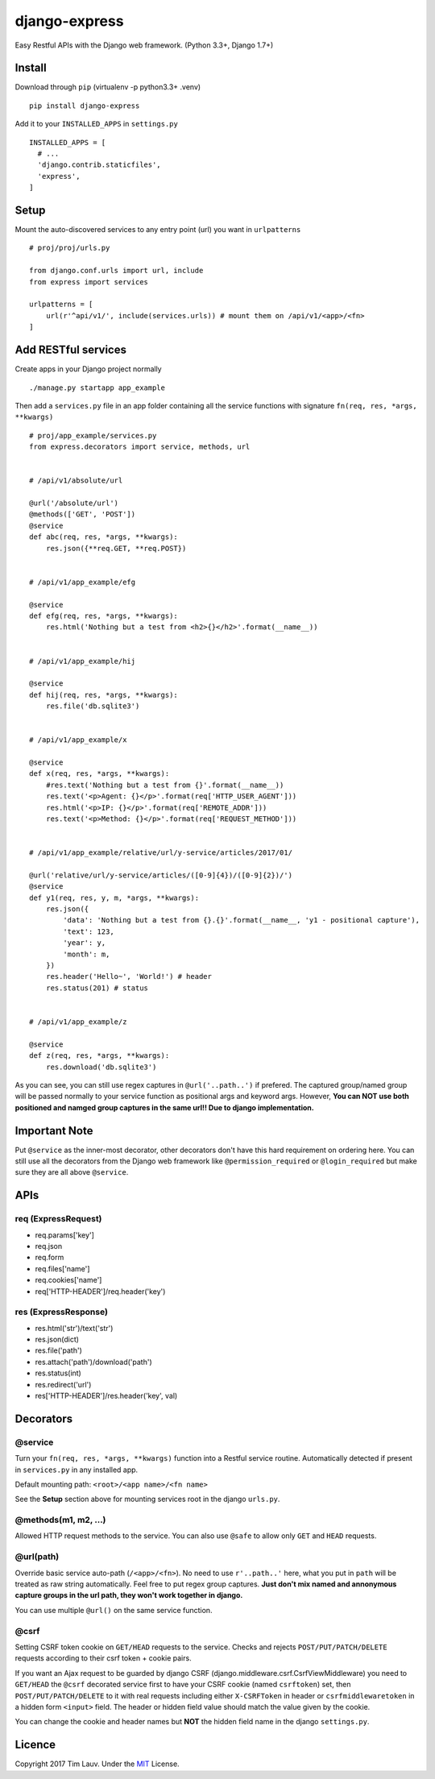django-express
==============

Easy Restful APIs with the Django web framework. (Python 3.3+, Django
1.7+)

Install
-------

Download through ``pip`` (virtualenv -p python3.3+ .venv)

::

    pip install django-express

Add it to your ``INSTALLED_APPS`` in ``settings.py``

::

    INSTALLED_APPS = [
      # ...
      'django.contrib.staticfiles',
      'express',
    ]

Setup
-----

Mount the auto-discovered services to any entry point (url) you want in
``urlpatterns``

::

    # proj/proj/urls.py

    from django.conf.urls import url, include
    from express import services

    urlpatterns = [
        url(r'^api/v1/', include(services.urls)) # mount them on /api/v1/<app>/<fn>
    ]

Add RESTful services
--------------------

Create apps in your Django project normally

::

    ./manage.py startapp app_example

Then add a ``services.py`` file in an app folder containing all the
service functions with signature ``fn(req, res, *args, **kwargs)``

::

    # proj/app_example/services.py
    from express.decorators import service, methods, url


    # /api/v1/absolute/url

    @url('/absolute/url')
    @methods(['GET', 'POST'])
    @service
    def abc(req, res, *args, **kwargs):
        res.json({**req.GET, **req.POST})


    # /api/v1/app_example/efg

    @service
    def efg(req, res, *args, **kwargs):
        res.html('Nothing but a test from <h2>{}</h2>'.format(__name__))


    # /api/v1/app_example/hij

    @service
    def hij(req, res, *args, **kwargs):
        res.file('db.sqlite3')


    # /api/v1/app_example/x

    @service
    def x(req, res, *args, **kwargs):
        #res.text('Nothing but a test from {}'.format(__name__))
        res.text('<p>Agent: {}</p>'.format(req['HTTP_USER_AGENT']))
        res.html('<p>IP: {}</p>'.format(req['REMOTE_ADDR']))
        res.text('<p>Method: {}</p>'.format(req['REQUEST_METHOD']))


    # /api/v1/app_example/relative/url/y-service/articles/2017/01/

    @url('relative/url/y-service/articles/([0-9]{4})/([0-9]{2})/')
    @service
    def y1(req, res, y, m, *args, **kwargs):
        res.json({
            'data': 'Nothing but a test from {}.{}'.format(__name__, 'y1 - positional capture'),
            'text': 123,
            'year': y,
            'month': m,
        })
        res.header('Hello~', 'World!') # header
        res.status(201) # status


    # /api/v1/app_example/z

    @service
    def z(req, res, *args, **kwargs):
        res.download('db.sqlite3')

As you can see, you can still use regex captures in ``@url('..path..')``
if prefered. The captured group/named group will be passed normally to
your service function as positional args and keyword args. However,
**You can NOT use both positioned and namged group captures in the same
url!! Due to django implementation.**

Important Note
--------------

Put ``@service`` as the inner-most decorator, other decorators don't
have this hard requirement on ordering here. You can still use all the
decorators from the Django web framework like ``@permission_required``
or ``@login_required`` but make sure they are all above ``@service``.

APIs
----

req (ExpressRequest)
~~~~~~~~~~~~~~~~~~~~

-  req.params['key']
-  req.json
-  req.form
-  req.files['name']
-  req.cookies['name']
-  req['HTTP-HEADER']/req.header('key')

res (ExpressResponse)
~~~~~~~~~~~~~~~~~~~~~

-  res.html('str')/text('str')
-  res.json(dict)
-  res.file('path')
-  res.attach('path')/download('path')
-  res.status(int)
-  res.redirect('url')
-  res['HTTP-HEADER']/res.header('key', val)

Decorators
----------

@service
~~~~~~~~

Turn your ``fn(req, res, *args, **kwargs)`` function into a Restful
service routine. Automatically detected if present in ``services.py`` in
any installed app.

Default mounting path: ``<root>/<app name>/<fn name>``

See the **Setup** section above for mounting services root in the django
``urls.py``.

@methods(m1, m2, ...)
~~~~~~~~~~~~~~~~~~~~~

Allowed HTTP request methods to the service. You can also use ``@safe``
to allow only ``GET`` and ``HEAD`` requests.

@url(path)
~~~~~~~~~~

Override basic service auto-path (``/<app>/<fn>``). No need to use
``r'..path..'`` here, what you put in ``path`` will be treated as raw
string automatically. Feel free to put regex group captures. **Just
don't mix named and annonymous capture groups in the url path, they
won't work together in django.**

You can use multiple ``@url()`` on the same service function.

@csrf
~~~~~

Setting CSRF token cookie on ``GET/HEAD`` requests to the service.
Checks and rejects ``POST/PUT/PATCH/DELETE`` requests according to their
csrf token + cookie pairs.

If you want an Ajax request to be guarded by django CSRF
(django.middleware.csrf.CsrfViewMiddleware) you need to ``GET/HEAD`` the
``@csrf`` decorated service first to have your CSRF cookie (named
``csrftoken``) set, then ``POST/PUT/PATCH/DELETE`` to it with real
requests including either ``X-CSRFToken`` in header or
``csrfmiddlewaretoken`` in a hidden form ``<input>`` field. The header
or hidden field value should match the value given by the cookie.

You can change the cookie and header names but **NOT** the hidden field
name in the django ``settings.py``.

Licence
-------

Copyright 2017 Tim Lauv. Under the
`MIT <http://opensource.org/licenses/MIT>`__ License.
